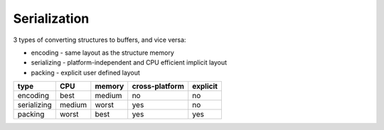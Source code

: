 Serialization
=============

3 types of converting structures to buffers, and vice versa:

* encoding - same layout as the structure memory
* serializing - platform-independent and CPU efficient implicit layout
* packing - explicit user defined layout

============== ============== ============== ============== ==============
type           CPU            memory         cross-platform explicit
============== ============== ============== ============== ==============
encoding       best           medium         no             no
serializing    medium         worst          yes            no
packing        worst          best           yes            yes
============== ============== ============== ============== ==============
